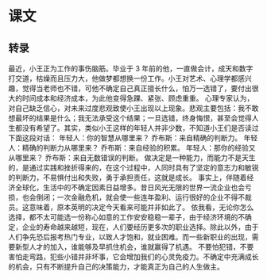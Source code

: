 * 课文
** 转录
最近，小王正为工作的事伤脑筋。毕业于 3 年前的他，一直做会计，成天和数字打交道，枯燥而且压力大，他做梦都想换一份工作。小王对艺术、心理学都感兴趣，觉得当老师也不错，可他不确定自己真正擅长什么，怕万一选错了，要付出很大的时间成本和经济成本，为此他变得急踝、紧张、顾虑重重。
心理专家认为，对自己缺乏信心，对未来过度悲观致使小王出现以上现象。悲观主要包括：我不敢想最坏的结果是什么；我无法承受这个结果；一旦选错，终身悔恨，甚至会觉得人生都没有希望了。其实，类似小王这样的年轻人并非少数，不知道小王们是否读过下面这段对话：
年轻人：你的智慧从哪里来？
乔布斯：来自精确的判断力。
年轻人：精确的判断力从哪里来？
乔布斯：来自经验的积累。
年轻人：那你的经验又从哪里来？
乔布斯：来自无数错误的判断。
做决定是一种能力，而能力不是天生的，是通过实践和挫折得来的，在这个过程中，人同时具有了坚定的意志力和敏锐的判断力，不易惧付出和失败，勇于承担责任，这就是成长。
事实上，伴随着经济全球化，生活中的不确定因素日益增多。昔日风光无限的世界一流企业也会亏损，也会倒闭；一次金融危机，就会使一些连年盈利、运行很好的企业不得不裁员。这意味着，原本英明的决定今天看来可能并非如此了。
依我看，无论你怎么选择，都不太可能选一份称心如意的工作安安稳稳一辈子，由于经济环境的不确定，企业的寿命越来越短，现在，人们要经历更多次的职业选择。除此以外，由于人们争先恐后报考热门专业，以致人才饱和，就业困难。而一些新职业的出现，需要新型人才的加入，谁能够及早抓住机会，谁就赢得了机遇。
不要怕犯错，不要害怕走弯路，犯些小错并非坏事，它会增加我们的心灵免疫力。不确定中充满成长的机会，只有不断提升自己的决策能力，才能真正为自己的人生做主。
